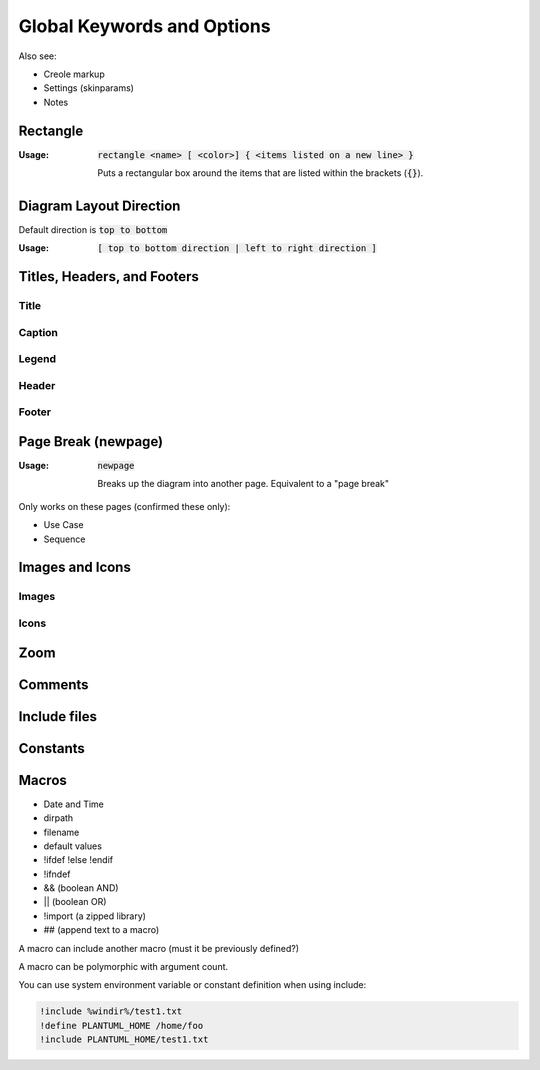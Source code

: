 .. index:: keywords common to all diagrams



.. _global_keywords_and_options:

Global Keywords and Options
###########################

Also see:

- Creole markup

- Settings (skinparams)

- Notes




.. index:: rectangle
   pair: rectangle; keywords common to all diagrams

.. _rectangle:

=========
Rectangle
=========

:Usage:     :code:`rectangle <name> [ <color>] { <items listed on a new line> }`

            Puts a rectangular box around the items that are listed within the brackets (:code:`{}`).


========================
Diagram Layout Direction
========================

Default direction is :code:`top to bottom`

:Usage:     :code:`[ top to bottom direction | left to right direction ]`




============================
Titles, Headers, and Footers
============================

-----
Title
-----

-------
Caption
-------

------
Legend
------

------
Header
------

------
Footer
------


.. index:: newpage
   pair newpage; keywords common to all diagrams

.. _newpage:


====================
Page Break (newpage)
====================

:Usage:     :code:`newpage`

            Breaks up the diagram into another page.  Equivalent to a "page break"

Only works on these pages (confirmed these only):

* Use Case
* Sequence


.. todo::
   newpage is common to what diagrams exactly? Check the source code



================
Images and Icons
================

------
Images
------

-----
Icons
-----

====
Zoom
====

========
Comments
========

=============
Include files
=============

=========
Constants
=========


======
Macros
======

- Date and Time

- dirpath

- filename

- default values

- !ifdef !else !endif

- !ifndef

- && (boolean AND)

- || (boolean OR)

- !import (a zipped library)

- ## (append text to a macro)


A macro can include another macro (must it be previously defined?)

A macro can be polymorphic with argument count.

You can use system environment variable or constant definition when using include:

.. code::

   !include %windir%/test1.txt
   !define PLANTUML_HOME /home/foo
   !include PLANTUML_HOME/test1.txt


